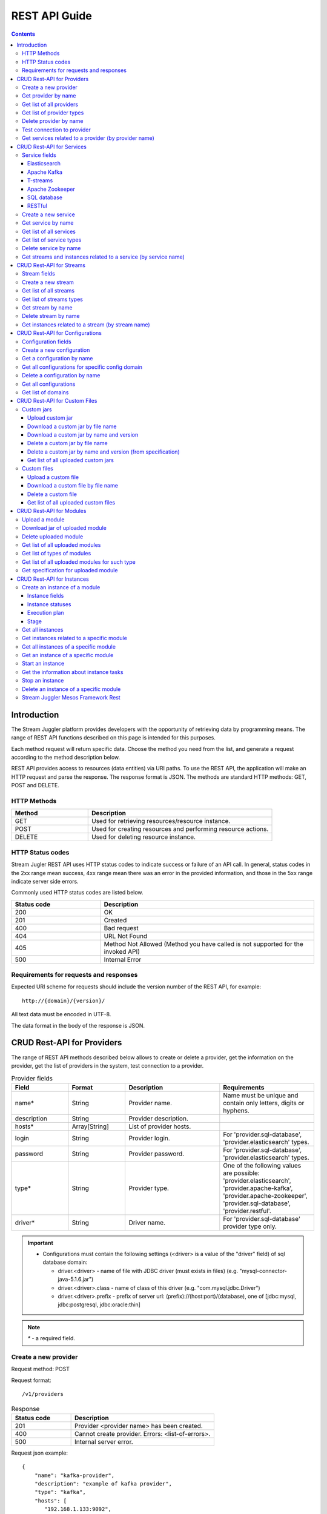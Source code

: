 .. _REST_API:

REST API Guide
========================================

.. Contents::

Introduction
---------------
The Stream Juggler platform provides developers with the opportunity of retrieving data by programming means. The range of REST API functions described on this page is intended for this purposes. 

Each method request will return specific data. Choose the method you need from the list, and generate a request according to the method description below. 

REST API provides access to resources (data entities) via URI paths. To use the REST API, the application will make an HTTP request and parse the response. The response format is JSON. The methods are standard HTTP methods: GET, POST and DELETE.

HTTP Methods
~~~~~~~~~~~~

.. csv-table:: 
  :header: "Method","Description"
  :widths: 25, 60

  "GET", "Used for retrieving resources/resource instance."
  "POST", "Used for creating resources and performing resource actions."
  "DELETE", "Used for deleting resource instance."


HTTP Status codes
~~~~~~~~~~~~~~~~~
	
Stream Jugler REST API uses HTTP status codes to indicate success or failure of an API call. In general, status codes in the 2xx range mean success, 4xx range mean there was an error in the provided information, and those in the 5xx range indicate server side errors. 

Commonly used HTTP status codes are listed below.
				
.. csv-table:: 
  :header: "Status code","Description"
  :widths: 25, 60

  "200", "OK"
  "201", "Created"
  "400", "Bad request"
  "404", "URL Not Found"
  "405", "Method Not Allowed (Method you have called is not supported for the invoked API)"
  "500", "Internal Error"

Requirements for requests and responses
~~~~~~~~~~~~~~~~~~~~~~~~~~~~~~~~~~~~~~~

Expected URI scheme for requests should include the version number of the REST API, for example:: 
                 
 http://{domain}/{version}/ 

All text data must be encoded in UTF-8.

The data format in the body of the response is JSON.



CRUD Rest-API for Providers
-----------------------------------

The range of REST API methods described below allows to create or delete a provider, get the information on the provider, get the list of providers in the system, test connection to a provider.

.. csv-table::  Provider fields
  :header: "Field", "Format",  "Description", "Requirements"
  :widths: 15, 15, 25, 25

  "name*", "String", "Provider name.", "Name must be unique and contain only letters, digits or hyphens."
  "description", "String", "Provider description.", ""
  "hosts*", "Array[String]", "List of provider hosts.", ""
  "login", "String", "Provider login.", "For 'provider.sql-database', 'provider.elasticsearch' types."
  "password", "String", "Provider password.", "For 'provider.sql-database', 'provider.elasticsearch' types."
  "type*", "String", "Provider type.", "One of the following values are possible: 'provider.elasticsearch', 'provider.apache-kafka', 'provider.apache-zookeeper', 'provider.sql-database', 'provider.restful'."
  "driver*", "String", "Driver name.", "For 'provider.sql-database' provider type only."

.. important:: 
   - Configurations must contain the following settings (<driver> is a value of the "driver" field) of sql database domain:
      
     - driver.<driver> - name of file with JDBC driver (must exists in files) (e.g. "mysql-connector-java-5.1.6.jar")
     - driver.<driver>.class - name of class of this driver (e.g. "com.mysql.jdbc.Driver")
     - driver.<driver>.prefix - prefix of server url: (prefix)://(host:port)/(database), one of [jdbc:mysql, jdbc:postgresql, jdbc:oracle:thin]

.. note:: `*` - a required field.

Create a new provider
~~~~~~~~~~~~~~~~~~~~~~~~~~~

Request method: POST

Request format::
 
 /v1/providers

.. csv-table::  Response
  :header: "Status code","Description"
  :widths: 25, 60

  "201", "Provider <provider name> has been created."
  "400", "Cannot create provider. Errors: <list-of-errors>."
  "500", "Internal server error."

Request json example::

 {
     "name": "kafka-provider",
     "description": "example of kafka provider",
     "type": "kafka",
     "hosts": [
        "192.168.1.133:9092",
        "192.168.1.135:9092"
      ]
 }


Success response example::

 {
  "status-code": 201,
  "entity": {
    "message": "Provider 'kafka-provider' has been created."
  }
 }


Error response example::


 {
  "status-code": 400,
  "entity": {
    "message": "Cannot create provider. Errors: <creation_errors_string>."
  }
 }


Get provider by name
~~~~~~~~~~~~~~~~~~~~~~~~~~~

Request method: GET

Request format:: 

 /v1/providers/{name}

.. csv-table::  Response
  :header: "Status code","Description"
  :widths: 25, 60

  "200", "Provider."
  "404", "Provider <provider name> has not been found."
  "500", "Internal server error."

Success response example::

 {
  "status-code": 200,
  "entity": {
    "provider": {
      "name": "kafka-example",
      "description": "example kafka provider",
      "type": "provider.apache-kafka",
      "hosts": [
        "192.168.1.133:9092",
        "192.168.1.135:9092"
      ],
      "creationDate": "Thu Jul 20 08:32:51 NOVT 2017"
    }
  }
 } 


Error response example::

 {
  "status-code": 404,
  "entity": {
    "message": "Provider 'kafka-provider' has not been found."
  }
 }


Get list of all providers
~~~~~~~~~~~~~~~~~~~~~~~~~~~~~~~~

Request method: GET

Request format:: 

 /v1/providers

.. csv-table::  Response
  :header: "Status code","Description"
  :widths: 25, 60

  "200", "List of providers."
  "500", "Internal server error."

Success response example::

 {
  "status-code": 200,
  "entity": {
    "providers": [
      {
        "name": "kafka-provider",
        "description": "example kafka provider",
        "type": "provider.apache-kafka",
        "hosts": [
           "192.168.1.133:9092",
           "192.168.1.135:9092"
         ]
	 "creationDate": "Thu Jul 20 08:32:51 NOVT 2017"
     },
     {
       "name": "es-provider",
       "description": "elasticsearch provider example",
       "login": "my_login",
       "password": "my_pass",
       "type": "provider.elasticsearch",
       "hosts": [
           "192.168.1.133"
       ],
       "creationDate": "Thu Jul 20 08:32:51 NOVT 2017"
     }
    ]
  }
 }


Get list of provider types
~~~~~~~~~~~~~~~~~~~~~~~~~~~~~~~~~~~~~~~

Request method: GET

Request format:: 
 
 /v1/providers/_types

.. csv-table::  Response
  :header: "Status code","Description"
  :widths: 25, 60

  "200 ",  "List of types. "
  "500 ",  "Internal server error. "

Success response example::

 {
  entity: {
    types: [
      {
        id: "provider.elasticsearch",
        name: "Elasticsearch" 
      },
      {
        id: "provider.apache-zookeeper",
        name: "Apache Zookeeper" 
      },
      {
        id: "provider.apache-kafka",
        name: "Apache Kafka" 
      },
      {
        id: "provider.restful",
        name: "RESTful" 
      },
      {
        id: "provider.sql-database",
        name: "SQL database" 
      }
    ]
  },
  status-code: 200
 }



Delete provider by name
~~~~~~~~~~~~~~~~~~~~~~~~~~~~~~

Request method: DELETE

Request format:: 

 /v1/providers/{name}

.. csv-table::  Response
  :header: "Status code","Description"
  :widths: 25, 60

  "200", "Provider"
  "404", "Provider <provider name> has not been found."
  "422", "Cannot delete provider <provider name>. Provider is used in services."
  "500", "Internal server error"

Success response example::

 {
  "status-code": 200,
  "entity": {
    "message": "Provider 'kafka-provider' has been deleted."
  }
 }

Error response example::

 {
    "entity": {
        "message": "Cannot delete provider 'provider-name'. Provider is used in services."
    },
    "status-code": 422
 }

Test connection to provider
~~~~~~~~~~~~~~~~~~~~~~~~~~~~~~~~

Method: GET

Request format:: 

 /v1/providers/{name}/connection

.. csv-table::  Response
  :header: "Status code","Description"
  :widths: 25, 60

  "200", "Provider."
  "404", "Provider <provider name> has not been found."
  "409", "Provider is not available."
  "500", "Internal server error."

Success response example (provider is available)::

 {
  "status-code": 200,
  "entity": {
    "connection": true
  }
 }

Error response example (provider is not available)::

 {
  "entity": {
    "connection": false,
    "errors": "Can not establish connection to Kafka on '192.168.1.133:9092'"
  },
  "statusCode": 409
 }


Get services related to a provider (by provider name)
~~~~~~~~~~~~~~~~~~~~~~~~~~~~~~~~~~~~~~~~~~~~~~~~~~~~~~~~~~~~~

Request method: GET

Request format:: 

 /v1/providers/{name}/related

.. csv-table::  Response
  :header: "Status code","Description"
  :widths: 25, 60

  "200", "List of services."
  "404", "Provider <provider name> has not been found."
  "500", "Internal server error."

Success response example::

 {
  "entity": {
    "services": [
      "abc",
      "def"
    ]
  },
  "statusCode": 200
 }

Error response example::

 {
    "entity": {
        "message": "Provider 'kafka-provider' has not been found."
    },
    "status-code": 404
 }
 
.. tip:: A full range of error responses can be found at :ref:`Provider_Errors`

CRUD Rest-API for Services
--------------------------------------

The range of REST API methods described below allows to create or delete a service, get the information on the service, get the list of services and service types in the system, get streams and instances related to a service.

Service fields
~~~~~~~~~~~~~~~~~

Each particular service has its own set of fields.

.. csv-table::  Service type names for request.
 :header: "Service Types"
 :widths: 25
  
 "service.elasticsearch"
 "service.apache-kafka"
 "service.t-streams"
 "service.apache-zookeeper"
 "service.sql-database"
 "service.restful"

Elasticsearch 
""""""""""""""""""""""""""""""""""""""

.. csv-table::  
   :header: "Field", "Format", "Description", "Requirements"
   :widths: 15, 15, 20, 20
  
   "type*", "String", "Service type.", ""
   "name*", "String", "Service name.", "Must be unique and contain only letters, digits or hyphens."
   "description", "String", "Service description.", ""
   "index*", "String", "Elasticsearch index.", ""
   "provider*", "String", "Provider name.", "Provider can be of 'provider.elasticsearch' type only."
   "creationDate", "String", "The time when a service has been created.", ""

Apache Kafka 
""""""""""""""""""""""""""""""

.. csv-table::  
  :header: "Field", "Format",  "Description", "Requirements"
  :widths: 15, 15, 20, 20   

  "type*", "String", "Service type", ""
  "name*", "String", "Service name", "Must be unique and contain only letters, digits or hyphens."
  "description", "String", "Service description", ""
  "provider*", "String", "Provider name.", "Provider can be of 'provider.apache-kafka' type only."
  "zkProvider*", "String", "zk provider name.", "zkProvider can be of 'provider.apache-zookeeper' type only."
  "zkNamespace*", "String", "Namespace.", ""
  "creationDate", "String", "The time when a service has been created.", ""

T-streams 
""""""""""""""""""""""""""""""

.. csv-table::  
  :header: "Field", "Format",  "Description", "Requirements"
  :widths: 15, 15, 20, 20  

  "type*", "String", "Service type.", ""
  "name*", "String", "Service name.", "Must be unique and contain only letters, digits or hyphens."
  "description", "String", "Service description.", ""
  "provider*", "String", "Provider name.", "Provider can be of 'provider.apache-zookeeper' type only."
  "prefix*", "String", "A znode path", "Must be a valid znode path."
  "token*", "String", "A token", "Should not contain more than 32 symbols."
  "creationDate", "String", "The time when a service has been created.", ""


Apache Zookeeper 
""""""""""""""""""""""""""""""""""""""

.. csv-table::  
  :header: "Field", "Format",  "Description", "Requirements"
  :widths: 15, 15, 20, 20 

  "type*", "String", "Service type.", ""
  "name*", "String", "Service name.", "Must be unique and contain only letters, digits or hyphens."
  "description", "String", "Service description.", ""
  "namespace*", "String", "Zookeeper namespace.", ""
  "provider*", "String", "Provider name.", "Provider can be of 'provide.apache-zookeeper' type only."
  "creationDate", "String", "The time when a service has been created.", ""

SQL database 
"""""""""""""""""""""""""

.. csv-table::  
  :header: "Field", "Format",  "Description", "Requirements"
  :widths: 15, 15, 20, 20 

  "type*", "String", "Service type.", ""
  "name*", "String", "Service name.", "Must be unique and contain only letters, digits or hyphens."
  "description", "String", "Service description.", ""
  "provider*", "String", "Provider name.", "Provider can be of 'JDBC' type only."
  "database*", "String", "Database name.", ""
  "creationDate", "String", "The time when a service has been created.", ""

RESTful 
"""""""""""""""""""""""""""""

.. csv-table::  
  :header: "Field", "Format",  "Description", "Requirements"
  :widths: 15, 15, 20, 20

  "type*", "String", "Service type.", ""
  "name*", "String", "Service name.", "Must be unique and contain only letters, digits or hyphens."
  "description", "String", "Service description.", ""
  "provider*", "String", "Provider name.", "Provider can be  of 'provider.restful' type only."
  "basePath", "String", "Path to storage (/ by default)", ""
  "httpScheme", "String", "The time when a service has been created.", "Scheme of HTTP protocol, one of ('http', 'https'); ('http' by default)"
  "httpVersion", "String", "Version og HTTP protocol", "One of (1.0, 1.1, 2); (1.1 by default)"
  "headers", "Object", "Extra HTTP headers.", "Values in object must be only String type. ({} by default)"
  "creationDate", "String", "The time when a service has been created.", ""
  
.. note:: `*` - required fields.

Create a new service
~~~~~~~~~~~~~~~~~~~~~~~

Request method: POST

Request format:: 
 
 /v1/services

.. csv-table::  Response
  :header: "Status code",  "Description"
  :widths: 25, 60


  "201", "Service <service name> has been created."
  "400", "Cannot create service. Errors: <list-of-errors>."
  "500", "Internal server error."

Request json example::

 {
    "name": "test-rest-zk-service",
    "description": "ZK test service created with REST",
    "type": "service.apache-zookeeper",
    "provider": "zk-prov",
    "namespace": "namespace"
 }


Success response example::

 {
  "status-code": 201,
  "entity": {
    "message": "Service 'test-rest-zk-service' has been created."
  }
 }

Error response example::

 {
  "status-code": 400,
  "entity": {
    "message": "Cannot create service. Errors: <creation_errors_string>."
  }
 }


Get service by name
~~~~~~~~~~~~~~~~~~~~~~~~~~~~

Request method: GET

Request format:: 

 /v1/services/{name}

.. csv-table::  Response
  :header: "Status code",  "Description"
  :widths: 25, 60

  "200", "Service."
  "404", "Service <service name> has not been found."
  "500", "Internal server error."

Success response example::

 {
  "status-code": 200,
  "entity": {
    "service": {
      "name": "test-rest-zk-service",
      "description": "ZK test service created with REST",
      "type": "service.apache-zookeeper",
      "provider": "zk-prov",
      "namespace": "namespace"
    }
  }
 }

Error response example::

 {
   "status-code": 404,
   "entity": {
     "message": "Service <service name> has not been found."
   }
 }


Get list of all services
~~~~~~~~~~~~~~~~~~~~~~~~~~~~~~

Request method: GET

Request format:: 

 /v1/services

.. csv-table::  Response
  :header: "Status code",  "Description"
  :widths: 25, 60

  "200", "List of services."
  "500", "Internal server error."

Success response example::

 {
  "status-code": 200,
  "entity": {
    "services": [
      {
        "name": "test-rest-zk-service",
        "description": "ZK test service created with REST",
        "type": "service.apache-zookeeper",
        "provider": "zk-prov",
        "namespace": "namespace"
	"creationDate": "Thu Jul 20 08:32:51 NOVT 2017"
      },
      {
        "name": "rest-service",
        "description": "rest test service",
        "namespace": "mynamespace",
        "provider": "rest-prov",
        "type": "service.restful"
	"creationDate": "Thu Jul 20 08:32:51 NOVT 2017"
      },
      
    ]
  }
 }


Get list of service types
~~~~~~~~~~~~~~~~~~~~~~~~~~~~~

Request method: GET

Request format:: 

 /v1/services/_types

.. csv-table::  Response
  :header: "Status code",  "Description"
  :widths: 25, 60

  "200", "List of types."
  "500", "Internal server error."

Success response example::

 {
  entity: {
    types: [
      {
        id: "service.elasticsearch",
        name: "Elasticsearch" 
      },
      {
        id: "service.sql-database",
        name: "SQL database" 
      },
      {
        id: "service.t-streams",
        name: "T-streams" 
      },
      {
        id: "service.apache-kafka",
        name: "Apache Kafka" 
      },
      {
        id: "service.apache-zookeeper",
        name: "Apache Zookeeper" 
      },
      {
        id: "service.restful",
        name: "RESTful" 
      }
    ]
  },
  status-code: 200
 }


Delete service by name
~~~~~~~~~~~~~~~~~~~~~~~~~~~~~~

Request method: DELETE

Request format:: 

 /v1/services/{name}

.. csv-table::  Response
  :header: "Status code",  "Description"
  :widths: 25, 60

  "200", "Service."
  "404", "Service <service name> has not been found."
  "422", "Cannot delete service <service name>. Service is used in streams."
  "422", "Cannot delete service <service name>. Service is used in instances."
  "500", "Internal server error."

Success response example::


 {
  "status-code": 200,
  "entity": {
    "message": "Service 'abc' has been deleted."
  }
 }


Error response example::

 {
   "status-code": 404,
   "entity": {
     "message": "Service <service name> has not been found."
   }
 }


Get streams and instances related to a service (by service name)
~~~~~~~~~~~~~~~~~~~~~~~~~~~~~~~~~~~~~~~~~~~~~~~~~~~~~~~~~~~~~~~~~~~~

Request method: GET

Request format:: 

 /v1/services/{name}/related

.. csv-table::  Response
  :header: "Status code",  "Description"
  :widths: 25, 60

  "200", "List of streams and instances."
  "404", "Service <service name> has not been found."
  "500", "Internal server error."

Success response example::

 {
  "entity": {
    "streams": [
      "new-tstr"
    ],
    "instances": [
      "new",
      "test",
      "input1",
      "input2",
      "input3",
      "output",
      "regular",
      "demo-regular",
      "rew",
      "input",
      "neew"
    ]
  },
  "statusCode": 200
 }

Error response example::

 {
   "status-code": 404,
   "entity": {
     "message": "Service <service name> has not been found."
   }
 }

.. tip:: A full range of error responses can be found at :ref:`Services_Errors`

CRUD Rest-API for Streams
--------------------------------------

The range of REST API methods described below allows to create or delete a stream, get the information on the stream, get the list of streams and stream types in the system, get instances related to a stream.

Stream fields
~~~~~~~~~~~~~~~~~

.. csv-table::  Stream types for requests
 :header: "Types"
 :widths: 25
  
 "stream.elasticsearch"
 "stream.apache-kafka"
 "stream.t-streams"
 "stream.sql-database"
 "stream.restful"

.. csv-table:: Response
   :header: "Field", "Format", "Description", "Requirements"
   :widths: 10, 10, 20, 20
 
   "name*", "String", "Stream name.", "Must be unique and contain only lowercase letters, digits or hyphens."
   "description", "String", "Stream description", ""
   "service*", "String", "Service id", ""
   "type*", "String", "Stream type", "One of the following values : stream.t-streams, stream.apache-kafka, stream.sql-database, stream.elasticsearch, stream.restful."
   "tags", "Array[String]", "Tags.", ""
   "partitions*", "Int", "Partitions.", "For stream.t-streams, stream.apache-kafka types"
   "replicationFactor*", "Int", "Replication factor (how many zookeeper nodes to utilize).", "For stream.apache-kafka stream type only."
   "primary", "String", "Primary key field name used in sql database.", "For stream.sql-database stream type only."
   "force", "Boolean", "Indicates if a stream should be removed and re-created by force (if it exists). False by default.", ""


.. important:: 
           - Service type for 'stream.t-streams' stream can be 'service.t-streams' only. 
           - Service type for 'stream.apache-kafka' stream can be 'service.apache-kafka' only. 
           - Service type for 'stream.sql-database' stream can be 'service.sql-database' only. 
           - Service type for 'stream.elasticsearch' stream can be 'service.elasticsearch' only.
           - Service type for 'stream.restful' stream can be 'service.restful' only.

.. note:: `*` - required field.

Create a new stream
~~~~~~~~~~~~~~~~~~~~~~~~~~~~

Request method: POST

Request format:: 

 /v1/streams

.. csv-table::  Response
  :header: "Status code",  "Description"
  :widths: 25, 60

  "201", "Stream <stream name> has been created."
  "400", "Cannot create stream. Errors: <list-of-errors>."
  "500", "Internal server error."

Request example::

 {
      "name": "tstream-2",
      "description": "Tstream example",
      "partitions": 3,
      "service": "some-tstrq-service",
      "type": "stream.t-streams",
      "tags": ["lorem", "ipsum"]
 }

Success response example::

 {
   "status-code": 201,
   "entity": {
     "message": "Stream 'tstream-2' has been created."
   }
 }


Error response example::

 {
   "status-code": 400,
   "entity": {
     "message": "Cannot create stream. Errors: <creation_errors_string>."
   }
 }

Get list of all streams
~~~~~~~~~~~~~~~~~~~~~~~~~~~~~

Request method: GET

Request format:: 

 /v1/streams

.. csv-table::  Response
  :header: "Status code",  "Description"
  :widths: 25, 60

  "200", "List of streams."
  "500", "Internal server error."

Success response example::

 {
  "status-code": 200,
  "entity": {
    "streams": [
      {
        "name": "tstream-2",
        "description": "Tstream example",
        "partitions": 3,
        "service": "some-tstrq-service",
        "type": "stream.t-streams",
        "tags": ["lorem", "ipsum"]
	"creationDate": "Thu Jul 20 08:32:51 NOVT 2017"
      },
      {
        "name": "kafka-stream",
        "description": "One of the streams",
        "partitions": 1,
        "service": "some-kfkq-service",
        "type": "stream.apache-kafka",
        "tags": ["lorem", "ipsum"],
        "replicationFactor": 2
	"creationDate": "Thu Jul 20 08:32:51 NOVT 2017"
      }
    ]
  }
 }


Get list of streams types
~~~~~~~~~~~~~~~~~~~~~~~~~~~~~

Request method: GET

Request format:: 

 /v1/streams/_types

.. csv-table::  Response
  :header: "Status code",  "Description"
  :widths: 25, 60

  "200", "List of types."
  "500", "Internal server error."

Success response example::

 {
  entity: {
    types: [
      {
        id: "stream.restful",
        name: "RESTful" 
      },
      {
        id: "stream.elasticsearch",
        name: "Elasticsearch" 
      },
      {
        id: "stream.t-streams",
        name: "T-streams" 
      },
      {
        id: "stream.apache-kafka",
        name: "Apache Kafka" 
      },
      {
        id: "stream.sql-database",
        name: "SQL database" 
      }
    ]
  },
  status-code: 200
 }

Get stream by name
~~~~~~~~~~~~~~~~~~~~~~~~~~~~~~~~

Request method: GET

Request format:: 

 /v1/streams/{name}

.. csv-table::  Response
  :header: "Status code",  "Description"
  :widths: 25, 60

  "200", "Stream."
  "404", "Stream <stream name> has not been found."
  "500", "Internal server error."

Success response example::

 {
  "entity": {
    "stream": {
      "name": "echo-response",
      "description": "Tstream for demo",
      "service": "tstream_test_service",
      "tags": [
        "ping",
        "station"
      ],
      "force": false,
      "partitions": 1,
      "type": "stream.t-streams"
      "creationDate": "Thu Jul 20 08:32:51 NOVT 2017"
    }
  },
  "statusCode": 200
 }

Error response example::

 {
  "status-code": 404,
  "entity": {
    "message": "Stream 'Tstream-3' has not been found."
  }
 }

Delete stream by name
~~~~~~~~~~~~~~~~~~~~~~~~~~

Request method: DELETE

Request format:: 

 /v1/streams/{name}

.. csv-table::  Response
  :header: "Status code",  "Description"
  :widths: 25, 60

  "200", "Stream <stream name> has been deleted."
  "404", "Stream <stream name> has not been found."
  "422", "Cannot delete stream <stream name>. Stream is used in instances."
  "500", "Internal server error."

Success response example::

 {
  "status-code": 200,
  "entity": {
    "message": "Stream 'tstr-1' has been deleted."
  }
 }


Error response example::

 {
    "entity": {
        "message": "Stream 'output-stream' has not been found."
    },
    "status-code": 404
 } 

Get instances related to a stream (by stream name)
~~~~~~~~~~~~~~~~~~~~~~~~~~~~~~~~~~~~~~~~~~~~~~~~~~~~~~~~~~

Request method: GET

Request format:: 

 /v1/streams/{name}/related

.. csv-table::  Response
  :header: "Status code",  "Description"
  :widths: 25, 60

  "200", "List of instances"
  "404", "Stream <stream name> has not been found."
  "500", "Internal server error"

Success response example::

 {
  "entity": {
    "instances": [
      "pingstation-output",
      "john"
    ]
  },
  "statusCode": 200
 }

Error response example::

 {
    "entity": {
        "message": "Stream 'output-stream' has not been found."
    },
    "status-code": 404
 }

.. tip:: A full range of error responses can be found at :ref:`Streams_Errors`

CRUD Rest-API for Configurations
-----------------------------------

The range of REST API methods described below allows to create or delete configuration, get the information on the configuration, get the list of configurations existing in the system, get list of domains.

Configuration fields
~~~~~~~~~~~~~~~~~~~~~~~~~~

.. csv-table::  
  :header: "Field", "Format",  "Description", "Requirements"
  :widths: 15, 15, 20, 20

  "name*", "String", "Name of the configuration (key).", "Should be unique and contain digits, lowercase letters, hyphens or periods and start with a letter."
  "value*", "String", "Value of configuration.", ""
  "domain*", "String", "Name of config-domain.", "(see the table below)"

.. note:: `*` - required field.

{config-domain} must be one of the following values:

.. csv-table::  
  :header: "Types"
  :widths: 25 
  
  "configuration.system"
  "configuration.t-streams"
  "configuration.apache-kafka"
  "configuration.elasticsearch"
  "configuration.apache-zookeeper"
  "configuration.sql-database"

Create a new configuration
~~~~~~~~~~~~~~~~~~~~~~~~~~~~~~~~

Request method: POST

Request format:: 
 
 /v1/config/settings

.. csv-table::  Response
  :header: "Status code",  "Description"
  :widths: 25, 60

  "201", "<config-domain> configuration <name> has been created."
  "400", "Cannot create <config-domain> configuration. Errors: <list-of-errors>."
  "500", "Internal server error."


Request json example::

 {
  "name": "crud-rest-host",
  "value": "localhost",
  "domain": "system"
 }


Error response example::


 {
  "status-code": 400,
  "entity": {
    "message": "Cannot create system configuration. Errors: <creation_errors_string>."
  }
 }


Get a configuration by name
~~~~~~~~~~~~~~~~~~~~~~~~~~~~~~~~~~

Request method: GET

Request format:: 

 /v1/config/settings/{config-domain}/{name}

.. csv-table::  Response
  :header: "Status code", "Description"
  :widths: 25, 60

  "200", "Json with requested configuration for specific config domain."
  "400",  "Cannot recognize configuration domain <config-domain>. Domain must be one of the following values: 'configuration.system, configuration.t-streams, configuration.apache-kafka, configuration.elasticsearch, configuration.apache-zookeeper, configuration.sql-database'."
  "404", "<config-domain> сonfiguration <name> has not been found."
  "500", "Internal server error."

Success response example::

 {
  "status-code": 200,
  "entity": {
    "configSetting": {
      "name": "crud-rest-host",
      "value": "localhost",
      "domain": "configuration.system"
      "creationDate": "Thu Jul 20 08:32:51 NOVT 2017"
    }
  }
 }

Error response example::

 {
    "entity": {
        "message": "Cannot recognize configuration domain 'elasticsearch'. Domain must be one of the following values: 'configuration.system, configuration.t-streams, configuration.apache-kafka, configuration.elasticsearch, configuration.apache-zookeeper, configuration.sql-database'."
    },
    "status-code": 400
 }


Get all configurations for specific config domain
~~~~~~~~~~~~~~~~~~~~~~~~~~~~~~~~~~~~~~~~~~~~~~~~~~~~~~~~~~~~~

Request method: GET

Request format:: 

 /v1/config/settings/{config-domain}

.. csv-table::  Response
  :header: "Status code",  "Description"
  :widths: 25, 60

  "200", "Json of set of configurations for specific config domain."
  "400", "Cannot recognize configuration domain <config-domain>. Domain must be one of the following values: 'configuration.system, configuration.t-streams, configuration.apache-kafka, configuration.elasticsearch, configuration.apache-zookeeper, configuration.sql-database'."
  "500", "Internal server error."

Success response example::

 {
  "status-code": 200,
  "entity": {
    "configSettings": [
      {
        "name": "crud-rest-host",
        "value": "localhost",
        "domain": {config-domain}
	"creationDate": "Thu Jul 20 08:32:51 NOVT 2017"
     },
     {
       "name": "crud-rest-port",
       "value": "8000",
       "domain": {config-domain}
       "creationDate": "Thu Jul 20 08:32:51 NOVT 2017"
     }
    ]
  }
 }

Error response example::

 {
    "entity": {
        "message": "Cannot recognize configuration domain 'elasticsearch'. Domain must be one of the following values: 'configuration.system, configuration.t-streams, configuration.apache-kafka, configuration.elasticsearch, configuration.apache-zookeeper, configuration.sql-database'."
    },
    "status-code": 400
 }


Delete a configuration by name
~~~~~~~~~~~~~~~~~~~~~~~~~~~~~~~~~~~~~

Request method: DELETE

Request format:: 

 /v1/config/settings/{config-domain}/{name}

.. csv-table::  Response
  :header: "Status code",  "Description"
  :widths: 25, 60

  "200", "<config-domain> configuration <name> has been deleted."
  "400", "Cannot recognize configuration domain <config-domain>. Domain must be one of the following values: 'configuration.system, configuration.t-streams, configuration.apache-kafka, configuration.elasticsearch, configuration.apache-zookeeper, configuration.sql-database'."
  "404", "<config-domain> configuration <name> has not been found."
  "500", "Internal server error."

Success response example::

 {
    "entity": {
        "message": "Configuration 'system.crud-rest-host' has been deleted."
    },
    "status-code": 200
 }

Error response example::
 
 {
    "entity": {
        "message": "Cannot recognize configuration domain 'system'. Domain must be one of the following values: 'configuration.system, configuration.t-streams, configuration.apache-kafka, configuration.elasticsearch, configuration.apache-zookeeper, configuration.sql-database'."
    },
    "status-code": 400
 }

Get all configurations
~~~~~~~~~~~~~~~~~~~~~~~~~~~~~~~

Request method: GET

Request format:: 

 /v1/config/settings

.. csv-table::  Response
  :header: "Status code",  "Description"
  :widths: 25, 60

  "200", "Json of set of configurations"
  "500", "Internal server error"

Success response example::

 {
  "status-code": 200,
  "entity": {
    "configSettings": [
      {
          "name": "crud-rest-host",
          "value": "localhost",
          "domain": "configuration.system"
	  "creationDate": "Thu Jul 20 08:32:51 NOVT 2017"
      },
      {
          "name": "crud-rest-port",
          "value": "8000",
          "domain": "configuration.system"
	  "creationDate": "Thu Jul 20 08:32:51 NOVT 2017"
      },
      {
          "name": "session.timeout",
          "value": "7000",
          "domain": "configuration.apache-zookeeper"
	  "creationDate": "Thu Jul 20 08:32:51 NOVT 2017"
      }
    ]
  }
 }


Get list of domains
~~~~~~~~~~~~~~~~~~~~~~~~~~~~~~~~~~~~

Request method: GET

Request format:: 

 /v1/config/settings/domains

.. csv-table::  Response
  :header: "Status code",  "Description"
  :widths: 25, 60

  "200", "Set of domains."
  "500", "Internal server error."

Success response example::

 {
  entity: {
    domains: [
      {
        id: "configuration.sql-database",
        name: "SQL database" 
      },
      {
        id: "configuration.elasticsearch",
        name: "Elasticsearch" 
      },
      {
        id: "configuration.apache-zookeeper",
        name: "Apache Zookeeper" 
      },
      {
        id: "configuration.system",
        name: "System" 
      },
      {
        id: "configuration.t-streams",
        name: "T-streams" 
      },
      {
        id: "configuration.apache-kafka",
        name: "Apache Kafka" 
      }
    ]
  },
  status-code: 200
 }

.. tip:: A full range of error responses can be found at :ref:`Config_Settings_Errors`

CRUD Rest-API for Custom Files
----------------------------------------

The range of REST API methods described below allows to upload a custom jar or file, download it to your computer, get list of custom jars or files in the system and delete a custom jar or file.

Custom jars
~~~~~~~~~~~~~~~~~~~~

Upload custom jar
"""""""""""""""""""""""""""""

Request method: POST

Request format::

 /v1/custom/jars

Content-type: `multipart/form-data`

Attachment: java-archive as field 'jar'

Example of source message::

 POST /v1/modules HTTP/1.1
 HOST: 192.168.1.174:18080
 content-type: multipart/form-data; boundary=----WebKitFormBoundaryPaRdSyADUNG08o8p
 content-length: 1093

 ------WebKitFormBoundaryPaRdSyADUNG08o8p
 Content-Disposition: form-data; name="jar"; filename="file.jar"
 Content-Type: application/x-java-archive
 ..... //file content
 ------WebKitFormBoundaryPaRdSyADUNG08o8p--


.. csv-table:: Response
  :header: "Status code",  "Description"
  :widths: 25, 60

  "200", "Custom jar <file_name> has been uploaded."
  "400", "Cannot upload custom jar. Errors: <list-of-errors>. ('Specification.json is not found or invalid.'; 'Custom jar <file_name> already exists.'; 'Cannot upload custom jar <file_name>'. Custom jar with name <name_from_specification> and version <version_from_specification> already exists.')"
  "500", "Internal server error."

Success response example::

 {
  "status-code": 200,
  "entity": {
    "message": "Custom jar 'Custom_jar.jar' has been uploaded."
  }
 }

Error response example::

 {
    "entity": {
        "message": "Cannot upload custom jar. Errors: Custom jar 'Upload_custom_jar.jar' already exists."
    },
    "status-code": 400
 }

Download a custom jar by file name
""""""""""""""""""""""""""""""""""""""""""

Request method: GET

Request format:: 

 /v1/custom/jars/{custom-jar-file-name}

Response headers example::

 Access-Control-Allow-Credentials : true
 Access-Control-Allow-Headers : Token, Content-Type, X-Requested-With
 Access-Control-Allow-Origin : *
 Content-Disposition : attachment; filename=sj-transaction-generator-1.0-SNAPSHOT.jar
 Content-Type : application/java-archive
 Date : Wed, 07 Dec 2016 08:33:54 GMT
 Server : akka-http/2.4.11
 Transfer-Encoding : chunked


.. csv-table::  Response
  :header: "Status code",  "Description"
  :widths: 25, 60

  "200", "Jar-file for download."
  "404", "Jar <custom-jar-file-name> has not been found."
  "500", "Internal server error."

Success response:

A jar file is downloaded.

Error response example::

 {
    "entity": {
        "message": "Jar 'sj-transaction-generator-1.0-SNAPSHOT.jar' has not been found."
    },
    "status-code": 404
 }

Download a custom jar by name and version
""""""""""""""""""""""""""""""""""""""""""""""""

Request method: GET

Request format:: 

 /v1/custom/jars/{custom-jar-name}/{custom-jar-version}/

.. csv-table::  Response
  :header: "Status code",  "Description"
  :widths: 25, 60

  "200", "Jar-file for download."
  "404", "Jar <custom-jar-name>-<custom-jar-version> has not been found."
  "500", "Internal server error."

Success response:

A jar file is downloaded.

Error response example::

 {
    "entity": {
        "message": "Internal server error: Prematurely reached end of stream."
    },
    "status-code": 500
 }


Delete a custom jar by file name
"""""""""""""""""""""""""""""""""""

Request method: DELETE

Request format:: 

 /v1/custom/jars/{custom-jar-file-name}/

.. csv-table::  Response
  :header: "Status code",  "Description"
  :widths: 25, 60

  "200", "Jar named <custom-jar-file-name> has been deleted."
  "404", "Jar <custom-jar-file-name> has not been found."
  "500", "Internal server error"

Success response example::

 {
  "status-code": 200,
  "entity": {
    "message": "Jar named 'regular-streaming-engine-1.0.jar' has been deleted"
  }
 }
 
Error response example::

 {
    "entity": {
        "message": "Jar 'com.bwsw.batch.stream.engine' has not been found."
    },
    "status-code": 404
 }

Delete a custom jar by name and version (from specification)
"""""""""""""""""""""""""""""""""""""""""""""""""""""""""""""""""""""

Request method: DELETE

Request format:: 

 /v1/custom/jars/{custom-jar-name}/{custom-jar-version}/

.. csv-table::  Response
  :header: "Status code",  "Description"
  :widths: 25, 60

  "200", "Jar named <custom-jar-name> of the version <custom-jar-version> has been deleted."
  "404", "Jar <custom-jar-name>-<custom-jar-version> has not been found."
  "500", "Internal server error."

Success response example::

 {
  "status-code": 200,
  "entity": {
    "message": "Jar named 'com.bwsw.regular.streaming.engine' of the version '0.1' has been deleted"
  }
 }

Error response example::

 {
    "entity": {
        "message": "Jar 'com.bwsw.batch.streaming.engine-2.0' has not been found."
    },
    "status-code": 404
 }

Get list of all uploaded custom jars
"""""""""""""""""""""""""""""""""""""""""""""

Request method: GET

Request format:: 

 /v1/custom/jars

.. csv-table::  Response
  :header: "Status code",  "Description"
  :widths: 25, 60

  "200", "List of uploaded custom jars."
  "500", "Internal server error."

Success response example::

 {
  "entity": {
    "customJars": [
      {
        "name": "com.bwsw.fw",
        "version": "1.0",
        "size": "98060032"
	"uploadDate": "Wed Jul 19 13:46:31 NOVT 2017"
      },
      {
        "name": "com.bwsw.tg",
        "version": "1.0",
        "size": "97810217"
	"uploadDate": "Wed Jul 19 13:46:31 NOVT 2017"
      }
    ]
  },
  "status-code": 200
 }

Custom files
~~~~~~~~~~~~~~~~~~

Upload a custom file
""""""""""""""""""""""""""""""""

Request method: POST

Request format:: 
  
 /v1/custom/files

Content-type: `multipart/form-data`

Attachment: any file as field 'file', text field "description"

.. csv-table::  Response
  :header: "Status code",  "Description"
  :widths: 25, 60

  "200", "Custom file <custom-jar-file-name> has been uploaded."
  "400", "Request is missing required form field 'file'."
  "409", "Custom file <custom-jar-file-name> already exists."
  "500", "Internal server error."

Success response example::

 {
  "status-code": 200,
  "entity": {
    "message": "Custom file <custom-jar-file-name> has been uploaded."
  }
 }

Error response example::

 {
    "entity": {
        "message": "Request is missing required form field 'file'."
    },
    "status-code": 400
 }

Download a custom file by file name
"""""""""""""""""""""""""""""""""""""""""""""""

Request method: GET

Request format:: 

 /v1/custom/files/{custom-jar-file-name}

Response format for file download::

 Access-Control-Allow-Origin: *
 Access-Control-Allow-Credentials: true
 Access-Control-Allow-Headers: Token, Content-Type, X-Requested-With
 Content-Disposition: attachment; filename=GeoIPASNum.dat
 Server: akka-http/2.4.11
 Date: Wed, 07 Dec 2016 09:16:22 GMT
 Transfer-Encoding: chunked
 Content-Type: application/octet-stream


.. csv-table::  Response
  :header: "Status code",  "Description"
  :widths: 25, 60

  "200", "File for download."
  "404", "Custom file <custom-jar-file-name> has not been found."
  "500", "Internal server error."

Success response format: 

File for download is returned.

Error response example::

 {
    "entity": {
        "message": "Custom file 'Custom_jar.jar' has not been found."
    },
    "status-code": 404
 }

Delete a custom file
""""""""""""""""""""""""""""""""""""

Request method: DELETE

Request format:: 

 /v1/custom/files/{custom-jar-file-name}

.. csv-table::  Response
  :header: "Status code",  "Description"
  :widths: 25, 60

  "200", "Custom file <custom-jar-file-name> has been deleted."
  "404", "Custom file <custom-jar-file-name> has not been found."
  "500", "Internal server error"

Success response example::

 {
  "status-code": 200,
  "entity": {
    "message": "Custom file 'text.txt' has been deleted."
  }
 }

Error response example::

 {
    "entity": {
        "message": "Custom file 'customfile.txt' has not been found."
    },
    "status-code": 404
 }

Get list of all uploaded custom files
""""""""""""""""""""""""""""""""""""""""

Request method: GET

Request format:: 

 /v1/custom/files

.. csv-table::  Response
  :header: "Status code",  "Description"
  :widths: 25, 60

  "200", "List of uploaded custom files."
  "500", "Internal server error."

Success response example::

 {
  "entity": {
    "customFiles": [
      {
        "name": "GeoIPASNum.dat",
        "description": "",
        "uploadDate": "Mon Jul 04 10:42:03 NOVT 2016",
        "size": "46850"
      },
      {
        "name": "GeoIPASNumv6.dat",
        "description": "",
        "uploadDate": "Mon Jul 04 10:42:58 NOVT 2016",
        "size": "52168"
      }
    ]
  },
  "status-code": 200
 }

.. _Modules_REST_API:
CRUD Rest-API for Modules 
------------------------------

This is the CRUD Rest-API for modules uploaded as jar files, instantiated and running modules as well as for custom jar files.

.. csv-table::  Module types
 :header: "Types"
 :widths: 25 
  
 "input-streaming"
 "regular-streaming"
 "batch-streaming"
 "output-streaming"

.. csv-table::  **Specification fields**
  :header: "Field", "Format",  "Description"
  :widths: 20, 20, 60

  "name*", "String", "The unique name for a module."
  "description", "String", "The description for a module."
  "version*", "String", "The module version."
  "author", "String", "The module author."
  "license", "String", "The software license type for a module."
  "inputs*", "IOstream", "The specification for the inputs of a module."
  "outputs*", "IOstream", "The specification for the outputs of a module."
  "module-type*", "String", "The type of a module. One of [input-streaming, output-streaming, batch-streaming, regular-streaming]."
  "engine-name*", "String", "The name of the computing core of a module."
  "engine-version*", "String", "The version of the computing core of a module."
  "validator-class*", "String", "The absolute path to class that is responsible for a validation of launch options."
  "executor-class*", "String", "The absolute path to class that is responsible for a running of module."
  "batch-collector-class**", "String", "The absolute path to class that is responsible for a batch collecting of batch-streaming module."

IOstream for inputs and outputs has the following structure:

.. csv-table:: **IOstream fields**
  :header: "Field", "Format",  "Description"
  :widths: 20, 20, 60

  "cardinality*", "Array[Int]", "The boundary of interval in that a number of inputs can change. Must contain 2 items."
  "types*", "Array[String]", "The enumeration of types of inputs. Can contain only [stream.t-streams, stream.apache-kafka, stream.elasticsearch, stream.sql-database, stream.restful, input]"

.. note:: `*` - required field, `**` - required for batch-streaming field

Upload a module
~~~~~~~~~~~~~~~~~~~~~~~~~

Request method: POST

Request format:: 

 /v1/modules

Content-type: `multipart/form-data`

Attachment: java-archive as field 'jar'

Example of source message::

 POST /v1/modules HTTP/1.1
 HOST: 192.168.1.174:18080
 content-type: multipart/form-data; boundary=----WebKitFormBoundaryPaRdSyADUNG08o8p
 content-length: 109355206

 ------WebKitFormBoundaryPaRdSyADUNG08o8p
 Content-Disposition: form-data; name="jar"; filename="sj-stub-batch-streaming-1.0-     SNAPSHOT.jar"
 Content-Type: application/x-java-archive
 ..... //file content
 ------WebKitFormBoundaryPaRdSyADUNG08o8p--

.. csv-table:: Response
  :header: "Status code",  "Description"
  :widths: 10, 60

  "200", "Jar file <file_name> of module has been uploaded."
  "400", "1. Cannot upload jar file <file_name> of module. Errors: file <file_name> does not have the .jar extension. 
  2. Cannot upload jar file <file_name> of module. Errors: module <module-type>-<module-name>-<module-version> already exists.
  3. Cannot upload jar file <file_name> of module. Errors: file <file_name> already exists.
  4. Other errors."
  "500", "Internal server error."

Success response example::

 {
  "status-code": 200,
  "entity": {
    "message": "Jar file 'regular-module.jar' of module has been uploaded."
  }
 }

Error response example::

 {
    "entity": {
        "message": "Cannot upload jar file 'regular-module.jar' of module. Errors: file 'regular-module.jar' already exists."
    },
    "status-code": 400
 }

Download jar of uploaded module
~~~~~~~~~~~~~~~~~~~~~~~~~~~~~~~~~~~~~

Request method: GET

Request format:: 

 /v1/modules/{module-type}/{module-name}/{module-version}/

Response headers example::

 Access-Control-Allow-Origin: *
 Access-Control-Allow-Credentials: true
 Access-Control-Allow-Headers: Token, Content-Type, X-Requested-With
 Content-Disposition: attachment; filename=sj-stub-batch-streaming-1.0-SNAPSHOT.jar
 Server: akka-http/2.4.11
 Date: Wed, 07 Dec 2016 05:45:45 GMT
 Transfer-Encoding: chunked
 Content-Type: application/java-archive


.. csv-table:: Response
  :header: "Status code",  "Description"
  :widths: 10, 60

  "200", "Jar-file for download"
  "404", "1. Module '<module_type>-<module_name>-<module_version>' has not been found.
  2. Jar of module '<module_type>-<module_name>-<module_version>' has not been found in the storage."
  "500", "Internal server error"
  
Success response:

A jar file is downloaded.

Error response example::

 {
    "entity": {
        "message": "Module 'regular-streaming-process-1.0' has not been found."
    },
    "status-code": 404
 }

Delete uploaded module
~~~~~~~~~~~~~~~~~~~~~~~~~~~~~~~~

Request method: DELETE

Request format:: 

 /v1/modules/{module-type}/{module-name}/{module-version}/

.. csv-table:: Response
  :header: "Status code",  "Description"
  :widths: 10, 60

  "200", "Module {module-name} for type {module-type} has been deleted"
  "404", "1. Module '<module_type>-<module_name>-<module_version>' has not been found.
  2. Jar of module '<module_type>-<module_name>-<module_version>' has not been found in the storage."
  "422", "1. It's impossible to delete module '<module_type>-<module_name>-<module_version>'. Module has instances.
  2. Cannot delete file '<module-filename>'"
  "500", "Internal server error"

Success response example::

 {
  "status-code": 200,
  "entity": {
    "message": "Module 'regular-streaming-com.bwsw.sj.stub-1.0' has been deleted."
  }
 }


Error response example::

 {
    "entity": {
        "message": "Module 'regular-streaming-RegularModule-1.0' has not been found."
    },
    "status-code": 404
 }


Get list of all uploaded modules
~~~~~~~~~~~~~~~~~~~~~~~~~~~~~~~~~~~~~~~~

Request method: GET

Request format:: 

 /v1/modules

.. csv-table:: Response
  :header: "Status code",  "Description"
  :widths: 15, 60

  "200", "List of uploaded modules"
  "500","Internal server error"

Success response example::

 {
  "status-code": 200,
  "entity": {
    "modules": [
      {
        "moduleType": "regular-streaming",
        "moduleName": "com.bwsw.sj.stub",
        "moduleVersion": "0.1",
        "size": "68954210"
	"uploadDate": "Wed Jul 19 13:46:31 NOVT 2017"
      },
      {
        "moduleType": "batch-streaming",
        "moduleName": "com.bwsw.sj.stub-win",
        "moduleVersion": "0.1",
        "size": "69258954"
	"uploadDate": "Wed Jul 19 13:46:31 NOVT 2017"
      }
    ]
  }
 }


Get list of types of modules
~~~~~~~~~~~~~~~~~~~~~~~~~~~~~~~~~~~~~~

Request method: GET

Request format:: 

 /v1/modules/_types

.. csv-table::  Response
  :header: "Status code",  "Description"
  :widths: 15, 60

  "200", "List of types"
  "500", "Internal server error"

Success response example::

 {
  "entity": {
    "types": [
      "batch-streaming",
      "regular-streaming",
      "output-streaming",
      "input-streaming"
    ]
  },
  "statusCode": 200
 }


Get list of all uploaded modules for such type
~~~~~~~~~~~~~~~~~~~~~~~~~~~~~~~~~~~~~~~~~~~~~~~~~~~~~

Request method: GET

Request format:: 

 /v1/modules/{module-type}

.. csv-table:: **Response**
  :header: "Status code",  "Description"
  :widths: 15, 60

  "200", "Uploaded modules for type <module-type> + <list-modules-for-type>."
  "400", "Module type <module-type> does not exist."
  "500", "Internal server error."

Success response example::

 {
  "status-code": 200,
  "entity": {
    "modules": [
      {
        "moduleType": "regular-streaming",
        "moduleName": "com.bwsw.sj.stub",
        "moduleVersion": "0.1",
        "size": 106959926
	"uploadDate": "Wed Jul 19 13:46:31 NOVT 2017"
      }
    ]
  }
 }

Error response example::

 {
    "entity": {
        "message": "Module type 'output-stream' does not exist."
    },
    "status-code": 400
 }

Get specification for uploaded module
~~~~~~~~~~~~~~~~~~~~~~~~~~~~~~~~~~~~~~~~~~~~~~~

Request method: GET

Request format:: 

 /v1/modules/{module-type}/{module-name}/{module-version}/specification

.. csv-table::  **Response**
  :header: "Status code",  "Description"
  :widths: 15, 60

  "200", "Specification json (see :ref:`Json_schema`)."
  "404", "1. Module '<module_type>-<module_name>-<module_version>' has not been found.
  2. Jar of module '<module_type>-<module_name>-<module_version>' has not been found in the storage."
  "500", "Internal server error (including erorrs related to incorrect module type or nonexistent module)."

Success response example::

 {
  "entity": {
    "specification": {
      "name": "batch-streaming-stub",
      "description": "Stub module by BW",
      "version": "1.0",
      "author": "John Smith",
      "license": "Apache 2.0",
      "inputs": {
        "cardinality": [
          1,
          10
        ],
        "types": [
          "stream.apache-kafka",
          "stream.t-streams"
        ]
      },
      "outputs": {
        "cardinality": [
          1,
          10
        ],
        "types": [
          "stream.t-streams"
        ]
      },
      "moduleType": "batch-streaming",
      "engineName": "com.bwsw.batch.streaming.engine",
      "engineVersion": "1.0",
      "options": {
        "opt": 1
      },
      "validatorClass": "com.bwsw.sj.stubs.module.batch_streaming.Validator",
      "executorClass": "com.bwsw.sj.stubs.module.batch_streaming.Executor"
    }
  },
  "statusCode": 200
 }

Error response example::

 {
    "entity": {
        "message": "Module 'regular-streaming-RegularModule-1.0' has not been found."
    },
    "status-code": 400
 }

.. tip:: A full range of error responses can be found at :ref:`Modules_Errors`

.. _REST_API_Instance:

CRUD Rest-API for Instances
-----------------------------------

The range of REST API methods described below allows to create an instance of a module, get the list of existing instances, get the settings of a specific instance, start and stop an instance and get the instance tasks information as well as delete an instance of a specific module. 


.. _REST_API_Instance_Create:

Create an instance of a module
~~~~~~~~~~~~~~~~~~~~~~~~~~~~~~~~~~~~~~~~~~

Request method: POST

Request format:: 

 /v1/modules/{module-type}/{module-name}/{module-version}/instance/

.. note:: The name of an input stream should contain the  "/split" suffix (if stream's partitions should be distributed between the tasks) or "/full" (if each task should process all partitions of the stream). The stream has a 'split' mode as default. (see `Execution plan <Execution plan>`_)

Instance fields
"""""""""""""""""""

**General instance fields**

.. csv-table:: 
  :header: "Field name", "Format",  "Description", "Example"
  :widths: 15, 10, 60, 20

  "name*", "String", "Required field, uniq name of creating instance. Must contain only letters, digits or hyphens.", "stub-reg-instance-1"
  "description", "String", "Description of instance", "Test instance for regular module" 
  "parallelism", "Int or String", "Value may be integer or 'max' string. If 'max', then parallelims equals minimum count of partitions of streams (1 by default)", "max" 
  "options", "Jobject", "Json with options for the module. It is validated by implementation of the Streaming Validator method in the module. That field can be set as required according to the Validator. ", "{'opt1' : 10 }"
  "perTaskCores", "Double", "Quantity of cores for task (1 by default)", "0.5"
  "perTaskRam", "Long", "Amount of RAM for task (1024 by default)", "256"
  "jvmOptions", "Jobject", "Json with jvm-options. It is important to emphasize that mesos kill a task if it uses more memory than 'perTaskRam' parameter. There is no options by default. Defined options in the example fit the perTaskRam=192 and it's recommended to laucnh modules. In general, the sum of the following parameters: Xmx, XX:MaxDirectMemorySize and XX:MaxMetaspaceSize, should be less than perTaskRam; XX:MaxMetaspaceSize must be grater than Xmx by 32m or larger.",  "{'-Xmx': '32m', '-XX:MaxDirectMemorySize=': '4m', '-XX:MaxMetaspaceSize=': '96m' }"
  "nodeAttributes", "Jobject", "Json with map attributes for framework", "{ '+tag1' : 'val1', '-tag2' : 'val2'}"
  "coordinationService*", "String", "Service name of zookeeper service", "zk_service" 
  "environmentVariables", "Jobject", "Using in framework", "{ 'LIBPROCESS_IP' : '176.1.0.17' }"
  "performanceReportingInterval", "Long", "Interval for creating report of performance metrics of module in ms (60000 by default)",  "5000696"

**Input-streaming instance fields**

.. csv-table:: 
  :header: "Field name", "Format",  "Description", "Example"
  :widths: 15, 10, 60, 20

  "checkpointMode*", "String", "Value must be time-interval or every-nth",  "every-nth" 
  "checkpointInterval*", "Int ", "Interval for creating checkpoint",  "100 "
  "outputs*", "List[String] ", "Names of output streams (must be stream.t-stream only)", "[s3, s4] "
  "duplicateCheck",  "Boolean", "The flag points  if every envelope (an envelope key) has to be checked on duplication or not. (false by default) **Note**: You can indicate the 'duplicateCheck' field in the instance to set up a default policy for message checking on duplication. Use the 'InputEnvelope' flag in the :ref:`input-module`  for special cases* ", "true "
  "lookupHistory*", "Int", "How long an unique key of an envelope will stay in a queue for checking envelopes on duplication (in seconds). If it is not 0, entries that are older than this time and not updated for this time are evicted automatically accordingly to an eviction-policy. Valid values are integers between 0 and Integer.MAX VALUE. Default value is 0, which means infinite.", "1000"
  "queueMaxSize*", "Int", "Maximum size of the queue that contains the unique keys of envelopes. When maximum size is reached, the queue is evicted based on the policy defined at default-eviction-policy (should be greater than 271)", "500"
  "defaultEvictionPolicy", "String", "Must be only 'LRU' (Least Recently Used), 'LFU' (Least Frequently Used) or 'NONE' (NONE by default)", "LRU" 
  "evictionPolicy", "String",  "An eviction policy of duplicates for an incoming envelope. Must be only 'fix-time' (default) or 'expanded-time'. If it is 'fix-time', a key of the envelope will be contained only {lookup-history} seconds. The 'expanded-time' option means, if a duplicate of the envelope appears, the key presence time will be updated", "fix-time" 
  "backupCount", "Int", "The number of backup copies you want to have (0 by default, maximum 6). Sync backup operations have a blocking cost which may lead to latency issues. You can skip this field if you do not want your entries to be backed up, e.g. if performance is more important than backing up.",  2 
  "asyncBackupCount", "Int", "Flag points an every envelope (an envelope key) has to be checked on duplication or not (0 by default). The backup operations are performed at some point in time (non-blocking operation). You can skip this field if you do not want your entries to be backed up, e.g. if performance is more important than backing up.", 3 

**Regular-streaming instance fields**

.. csv-table::  
  :header: "Field name", "Format",  "Description", "Example"
  :widths: 15, 10, 60, 20

  "checkpointMode*", "String", "Value must be 'time-interval' or 'every-nth'", "every-nth" 
  "checkpointInterval*", "Int", "Interval for creating checkpoint", 100 
  "inputs*", "List[String]", "Names of input streams. Name format must be <stream-name>/<'full' or 'split'> ('split' by default). Stream must exist in database (must be stream.t-streams or stream.apache-kafka)", "[s1/full, s2/split]" 
  "outputs*", "List[String]", "Names of output streams (must be stream.t-streams only)", "[s3, s4]" 
  "startFrom", "String or Datetime", "Value must be 'newest', 'oldest' or datetime. If instance have kafka input streams, then 'start-from' must be only 'oldest' or 'newest' (newest by default)", "newest" 
  "stateManagement", "String", "Must be 'ram' or 'none' (none by default)", "ram" 
  "stateFullCheckpoint", "Int", "Interval for full checkpoint (100 by default)", "5"
  "eventWaitTime", "Long", "Idle timeout, when not messages (1000 by default)", 10000

**Batch-streaming instance fields**

.. csv-table:: 
 :header: "Field name", "Format",  "Description", "Example"
 :widths: 15, 10, 60, 20

  "outputs*", "List[String]", "Names of output streams (must be stream.t-stream only)", "[s3, s4]"
  "window", "Int", "Count of batches that will be contained into a window (1 by default). Must be greater than zero",  3 
  "slidingInterval", "Int", "The interval at which a window will be shifted (сount of batches that will be removed from the window after its processing). Must be greater than zero and less or equal than window (1 by default)", 3
  "inputs*", "String", "Names of input streams. Name format must be <stream-name>/<'full' or 'split'> ('split' by default).
 Stream must exist in database (must be stream.t-streams or stream.apache-kafka)", "[s1/full]"
  "startFrom", "String or Datetime", "Value must be 'newest', 'oldest' or datetime. If instance have kafka input streams, then 'start-from' must be only 'oldest' or 'newest' (newest by default)", "newest" 
  "stateManagement", "String", "Must be 'ram' or 'none' (none by default)",  "ram" 
  "stateFullCheckpoint", "Int", "Interval for full checkpoint (100 by default)", 5 
  "eventWaitTime", "Long", "Idle timeout, when not messages (1000 by default)", 10000 

**Output-streaming instance fields**

.. csv-table:: 
  :header: "Field name", "Format",  "Description", "Example"
  :widths: 15, 10, 60, 20

  "checkpointMode*", "String",  "Value must be 'every-nth'", "every-nth" 
  "checkpointInterval*", "Int", "Interval for creating checkpoint", 100 
  "input*", "String", "Names of input stream. Must be only 'stream.t-streams' type. Stream for this type of module is 'split' only.  Stream must be exists in database.", "s1" 
  "output*", "String", "Names of output stream (must be stream.elasticsearch, stream.sql-database or stream.restful)", "es1" 
  "startFrom", "String or Datetime", "Value must be 'newest', 'oldest' or datetime (newest by default)", "newest" 


.. note:: `*` - required fields.

Input-streaming module json format::

 {
  "name" : String,
  "description" : String,
  "outputs" : List[String],
  "checkpointMode" : "time-interval" | "every-nth",
  "checkpointInterval" : Int,
  "parallelism" : Int,
  "options" : {},
  "perTaskCores" : Double,
  "perTaskRam" : Int,
  "jvmOptions" : {"-Xmx": "32m", "-XX:MaxDirectMemorySize=": "4m", "-XX:MaxMetaspaceSize=": "96m" },
  "nodeAttributes" : {},
  "coordinationService" : String,
  "performanceReportingInterval" : Int,
  "lookupHistory" : Int,
  "queueMaxSize" : Int,
  "defaultEvictionPolicy" : "LRU" | "LFU",
  "evictionPolicy" : "fix-time" | "expanded-time",
  "duplicateCheck" : true | false,
  "backupCount" : Int,
  "asyncBackupCount" : Int
 }

Regular-streaming module json format::

 {
  "name" : String,
  "description" : String,
  "inputs" : List[String],
  "outputs" : List[String],
  "checkpointMode" : "time-interval" | "every-nth",
  "checkpointInterval" : Int,
  "stateManagement" : "none" | "ram",
  "stateFullCheckpoint" : Int,
  "parallelism" : Int,
  "options" : {},
  "startFrom" : "oldest" | "newest" | datetime (as timestamp),
  "perTaskCores" : Double,
  "perTaskRam" : Int,
  "jvmOptions" : {"-Xmx": "32m", "-XX:MaxDirectMemorySize=": "4m", "-XX:MaxMetaspaceSize=": "96m" },
  "nodeAttributes" : {},
  "eventWaitTime" : Int,
  "coordinationService" : String,
  "performanceReportingInterval" : Int
 }


Batch-streaming module json format::

 {
  "name" : String,
  "description" : String,
  "inputs" : [String],
  "stateManagement" : "none" | "ram",
  "stateFullCheckpoint" : Int,
  "parallelism" : Int,
  "options" : {},
  "startFrom" : "newest" | "oldest",
  "perTaskCores" : Double,
  "perTaskRam" : Int,
  "jvmOptions" : {"-Xmx": "32m", "-XX:MaxDirectMemorySize=": "4m", "-XX:MaxMetaspaceSize=": "96m" },
  "nodeAttributes" : {},
  "eventWaitTime" : Int,
  "coordinationService" : String,
  "performanceReportingInterval" : Int
 }


Output-streaming module json format::

 {
  "name" : String,
  "description" : String,
  "input" : String,
  "output" : String,
  "checkpointMode" : "every-nth",
  "checkpointInterval" : Int,
  "parallelism" : Int,
  "options" : {},
  "startFrom" : "oldest" | "newest" | datetime (as timestamp),
  "perTaskCores" : Double,
  "perTaskRam" : Int,
  "jvmOptions" : {"-Xmx": "32m", "-XX:MaxDirectMemorySize=": "4m", "-XX:MaxMetaspaceSize=": "96m" },
  "nodeAttributes" : {},
  "coordinationService" : String,
  "performanceReportingInterval" : Int
 }



**Request** json example for creating a batch-streaming instance::

 {
  "name" : "stub-instance-win",
  "description" : "",
  "mainStream" : "ubatch-stream",
  "batchFillType": {
    "typeName" : "every-nth",
    "value" : 100
  },
  "outputs" : ["ubatch-stream2"],
  "stateManagement" : "ram",
  "stateFullCheckpoint" : 1,
  "parallelism" : 1,
  "options" : {},
  "startFrom" : "oldest",
  "perTaskCores" : 2,
  "perTaskRam" : 192,
  "jvmOptions" : {
    "-Xmx": "32m",
    "-XX:MaxDirectMemorySize=": "4m",
    "-XX:MaxMetaspaceSize=": "96m"
  },
  "nodeAttributes" : {},
  "eventWaitTime" : 10000,
  "coordinationService" : "a-zoo",
  "performanceReportingInterval" : 50054585 
 }


**Response**

.. csv-table:: 
  :header: "Status code",  "Description"
  :widths: 10, 60
  
  "201", "Instance <instance_name> for module <module_type>-<module_name>-<module_version> has been created."
  "400", "1. Cannot create instance of module. The instance parameter 'options' haven't passed validation, which is declared in a method, called 'validate'. This method is owned by a validator class that implements StreamingValidator interface. Errors: {list-of-errors}.
  2. Cannot create instance of module. Errors: {list-of-errors}."
  "404", "1. Module <module_type>-<module_name>-<module_version> has not been found.
  2. Jar of module <module_type>-<module_name>-<module_version> has not been found in the storage."
  "500", "Internal server error (including erorrs related to incorrect module type or nonexistent module)."


Success response json example of a created instance::

 "instance": {
  "stage": {
      "state": "to-handle",
      "datetime": 1481092354533,
      "duration": 0
    }
  },
  "status": "ready",
  "name": "stub-instance-win",
  "description": "",
  "parallelism": 1,
  "options": {
    
  },
  "engine": "com.bwsw.batch.streaming.engine-1.0",
  "window": 1,
  "outputs": [
    "ubatch-stream2"
  ],
  "perTaskCores": 2.0,
  "perTaskRam": 128,
  "jvmOptions" : {
    "-Xmx": "32m",
    "-XX:MaxDirectMemorySize=": "4m",
    "-XX:MaxMetaspaceSize=": "96m"
  },
  "nodeAttributes": {
    
  },
  "coordinationService": "a-zoo",
  "environmentVariables": {
    
  },
  "performanceReportingInterval": 50054585,
  "inputs": [
    "ubatch-stream"
  ],
  "slidingInterval": 1,
  "executionPlan": {
    "tasks": {
      "stub-instance-win-task0": {
        "inputs": {
          "ubatch-stream": [
            0,
            2
          ]
        }
      }
    }
  },
  "startFrom": "oldest",
  "stateManagement": "ram",
  "stateFullCheckpoint": 1,
  "eventWaitTime": 10000,
  "restAddress" : ""
 }
 }
 
Error response example::

 {
    "entity": {
        "message": "Module 'input-streaming-Instance1-2.0' has not been found."
    },
    "status-code": 404
 }

Instance statuses
"""""""""""""""""""

Instance may have one of the following statuses:

 * ready - a newly created instance and not started yet;
 * starting - a recently launched instance but not started yet (right after the "Start" button is pushed);
 * started - the launched instance started to work;
 * stopping - a started instance in the process of stopping (right after the "Stop" button is pushed);
 * stopped - an instance that has been stopped;
 * deleting - an instance in the process of deleting (right after the "Delete" button is pressed);
 * failed - an instance that has been launched but in view of some errors is not started;
 * error - an error is detected at stopping or deleting an instance.

.. figure:: _static/InstanceStatuses.png

Execution plan
"""""""""""""""""""

A created instance contains an execution plan that is provided by the system. 

Execution plan consists of tasks. The number of tasks equals to a parallelism parameter.

Each task has a unique name within execution plan. Also the task has a set of input stream names and their intervals of partitions.

Altogether it provides the information of the sources from which the data will be consumed.

Execution plan example::

 "executionPlan": {
    "tasks": {
      "stub-instance-win-task0": {
        "inputs": {
          "ubatch-stream": [
            0,
            2
          ]
        }
      }
    }
  }


.. note:: The execution plan doesn't exist in instances of an input module. An instance of an input-module contains a 'tasks' field.

Each task has a name, host and port. A host and a port define an address to which the data should be sent for the input module to process them.

Json format of 'tasks' field for instance of input module::

 {
  "instance-name-task0" : {
    "host" : String,
    "port" : Int
  },
  "instance-name-task1" : {
    "host" : String,
    "port" : Int
  },
  "instance-name-taskN" : {
    "host" : String,
    "port" : Int
  }
 }


Stage
"""""""""""""""""

A created instance contains a stage that is provided by the system.

First of all it should be noted that a framework is responsible for launching instance.

The stage is used to display information about current status of framework. It allows you to follow  start or stop processes of instance.

The stage consists of state, datetime and duration. Let's look at every parameter in detail.

1. *State* can have one of the following values. The value corresponds to an instance status:

* to-handle - a newly created instance and not started yet;
* starting -  a recently launched instance but not started yet (right after the "Start" button is pushed);
* started - the launched instance started to work;
* stopping - a started instance that has been stopped (right after the "Stop" button is pushed);
* stopped - an instance that has been stopped;
* deleting - an instance in the process of deleting (right after the "Delete" button is pressed);
* failed - an instance that has been launched but in view of some errors is not started;
* error - an error is detected when stopping the instance.

2. *Datetime* defines the time when a state has been changed

3. *Duration* means how long a stage has got a current state. This field makes sense if a state field is in a 'starting', a 'stopping' or a 'deleting' status.

Json example of this field::

 "stage": {
    "state": "started",
    "datetime": 1481092354533,
    "duration": 0
  }
 }



Get all instances
~~~~~~~~~~~~~~~~~~~~~~~~

Request method: GET

Request format:: 
 
 /v1/modules/instances

.. csv-table:: Response
  :header: "Status code",  "Description"
  :widths: 25, 60

  "200", "Json set of instances (in short format)."
  "500", "Internal server error."

Success response json example::

 {
  "status-code" : 200,
  "entity" : {[
    {
       "name": "instance-test"
       "moduleType": "batch-streaming"
       "moduleName": "com.bw.sw.sj.stub.win"
       "moduleVersion": "0.1"
       "description": ""
       "status" : "started"
       "restAddress" : "12.1.1.1:12:2900"
     },
     {
       "name": "reg-instance-test"
       "moduleType": "regular-streaming"
       "moduleName": "com.bw.sw.sj.stub.reg"
       "moduleVersion": "0.1"
       "description": ""
       "status" : "ready"
       "restAddress" : ""
     }
  ]}
 }




Get instances related to a specific module
~~~~~~~~~~~~~~~~~~~~~~~~~~~~~~~~~~~~~~~~~~~~~

Request method: GET

Request format:: 

 /v1/modules/{module-type}/{module-name}/{module-version}/related

.. csv-table:: **Response**
  :header: "Status code",  "Description"
  :widths: 10, 60

  "200", "List of instances"
  "404", "1. Module '<module_type>-<module_name>-<module_version>' has not been found.
  2. Jar of module '<module_type>-<module_name>-<module_version>' has not been found in the storage."
  "500", "Internal server error (including erorrs related to incorrect module type or nonexistent module)"

Success response json example::

 {
  "status-code": 200,
  "entity": {
    "instances": [
      "test-instance",
      "abc"
    ]
  }
 }

Error response example::

 {
    "entity": {
        "message": "Module 'output-streaming-OutputModule-1.0' has not been found."
    },
    "status-code": 400
 }

Get all instances of a specific module
~~~~~~~~~~~~~~~~~~~~~~~~~~~~~~~~~~~~~~~~~~~~~

Request method: GET

Request format:: 
 
 /v1/modules/{module-type}/{module-name}/{module-version}/instance/

.. csv-table:: **Response**
  :header: "Status code",  "Description"
  :widths: 15, 60

  "200", "List of instances of module"
  "404", "1. Module '<module_type>-<module_name>-<module_version>' has not been found.
  2. Jar of module '<module_type>-<module_name>-<module_version>' has not been found in the storage."
  "500", "Internal server error (including erorrs related to incorrect module type or nonexistent module)"

Success response json example::

 {
  "status-code": 200,
  "entity": {
    "instances": [
      {
        
      },
      {
        
      },
      ...,
      {
        
      }
    ]
  }
 }

Error response example::

 {
    "entity": {
        "message": "Module 'output-streaming-OutputModule-1.0' has not been found."
    },
    "status-code": 400
 }

Get an instance of a specific module
~~~~~~~~~~~~~~~~~~~~~~~~~~~~~~~~~~~~~~~~~~~~~

Request method: GET

Request format:: 

 /v1/modules/{module-type}/{module-name}/{module-version}/instance/{instance-name}/

.. csv-table:: **Response**
  :header: "Status code",  "Description"
  :widths: 25, 60

  "200", "Instance"
  "404", "Instance '<instance_name>' has not been found."
  "500", "Internal server error"

Success response example::

 {
    "entity": {
        "instance": {
            "moduleName": "pingstation-output",
            "moduleVersion": "1.0",
            "moduleType": "output-streaming",
            "stage": {
                "state": "stopped",
                "datetime": 1500966502569,
                "duration": 0
            },
            "status": "stopped",
            "name": "output-streaming-imstance",
            "description": "No description",
            "parallelism": 1,
            "options": {},
            "perTaskCores": 1,
            "perTaskRam": 1024,
            "jvmOptions": {},
            "nodeAttributes": {},
            "coordinationService": "zk-service",
            "environmentVariables": {},
            "performanceReportingInterval": 60000,
            "engine": "com.bwsw.output.streaming.engine-1.0",
            "restAddress": "",
            "checkpointMode": "every-nth",
            "checkpointInterval": 3,
            "executionPlan": {
                "tasks": {
                    "output-streaming-imstance-task0": {
                        "inputs": {
                            "output-tstream": [
                                0,
                                0
                            ]
                        }
                    }
                }
            },
            "startFrom": "newest",
            "input": "output-tstreamk",
            "output": "stream-es"
        }
    },
    "status-code": 200
 }
 
Error response example::

 {
    "entity": {
        "message": "Instance 'batch-streaming' has not been found."
    },
    "status-code": 404
 }

Start an instance
~~~~~~~~~~~~~~~~~~~~~~~~~

Request method: GET

Request format:: 

 /v1/modules/{module-type}/{module-name}/{module-version}/instance/{instance-name}/start/

.. csv-table::  **Response**
  :header: "Status code",  "Description"
  :widths: 15, 60

  "200", "Instance '<instance_name>' is being launched."
  "404", "Instance '<instance_name>' has not been found."
  "422", "Cannot start of instance. Instance has already launched."
  "500", "Internal server error"

.. note:: To start an instance it should have a status: "failed", "stopped" or "ready". 

When instance is starting, framework starts on Mesos.

Success response example::

 {
  "status-code" : 200,
  "entity" : {
     "message" : "Instance '<instance_name>' is being launched."
  }
 }


Error response example::

 {
    "entity": {
        "message": "Cannot start of instance. Instance has already launched."
    },
    "status-code": 422
 }

Get the information about instance tasks
~~~~~~~~~~~~~~~~~~~~~~~~~~~~~~~~~~~~~~~~~~~~~

Request method: GET

Request format:: 

 /v1/modules/{module-type}/{module-name}/{module-version}/instance/{instance-name}/tasks/

.. csv-table::  
  :header: "Status code",  "Description"
  :widths: 10, 60

  "200", "Instance framework tasks info."
  "404", "Instance '<instance_name>' has not been found."
  "422", "Cannot get instance framework tasks info. The instance framework has not been launched."
  "500", "Internal server error (including erorrs related to incorrect module type or nonexistent module and «Instance '<instance_name>' has not been found.»)"

Success response example::

 {
  "status-code": 200,
  "entity": {
    "tasks": [
      {
        "state": "TASK_RUNNING",
        "directories": [
          {
            "name": "Mon Dec 05 11:33:47 NOVT 2016",
            "path": "http://stream-juggler.z1.netpoint-dc.com:5050/#/slaves/3599865a-47b1-4a17-9381-b708d42eb0fc-S0/browse?path=/var/lib/mesos/slaves/3599865a-47b1-4a17-9381-b708d42eb0fc-S0/frameworks/c69ce526-c420-44f4-a401-                       6b566b1a0823-0003/executors/pingstation-process-task0/runs/d9748d7a-3d0e-4bb6-88eb-3a3340d133d8" 
          },
          {
            "name": "Mon Dec 05 11:56:47 NOVT 2016",
            "path": "http://stream-juggler.z1.netpoint-dc.com:5050/#/slaves/3599865a-47b1-4a17-9381-b708d42eb0fc-S0/browse?path=/var/lib/mesos/slaves/3599865a-47b1-4a17-9381-b708d42eb0fc-S0/frameworks/c69ce526-c420-44f4-a401-                       6b566b1a0823-0003/executors/pingstation-process-task0/runs/8a62f2a4-6f3c-412f-9d17-4f63e9052868" 
          }
        ],
        "state-change": "Mon Dec 05 11:56:47 NOVT 2016",
        "reason": "Executor terminated",
        "id": "pingstation-process-task0",
        "node": "3599865a-47b1-4a17-9381-b708d42eb0fc-S0",
        "last-node": "3599865a-47b1-4a17-9381-b708d42eb0fc-S0" 
      }
    ]
  }
 }


Error response example::

 {
    "entity": {
        "message": "Cannot get instance framework tasks info. The instance framework has not been launched."
    },
    "status-code": 422
 }

Stop an instance
~~~~~~~~~~~~~~~~~~~~~~~

Request method: GET

Request format:: 
 
 /v1/modules/{module-type}/{module-name}/{module-version}/instance/{instance-name}/stop/

.. csv-table::  
  :header: "Status code",  "Description"
  :widths: 10, 60

  "200", "Instance '<instance_name>' is being stopped."
  "404", "Instance '<instance_name>' has not been found."
  "422", "Cannot stop instance. Instance has not been started."
  "500", "Internal server error (including erorrs related to incorrect module type or nonexistent module and «Instance '<instance_name>' has not been found.»)"

.. note:: An instance with the "started" status only can be stopped. 

When the instance stops, the framework suspends on Mesos.


Success response example::

 {
  "status-code" : 200,
  "entity" : {
     "message" : "Instance '<instance_name>' is being stopped."
  }
 }

Error response example::

 {
    "entity": {
        "message": "Cannot stop instance. Instance has not been started."
    },
    "status-code": 422
 }

Delete an instance of a specific module
~~~~~~~~~~~~~~~~~~~~~~~~~~~~~~~~~~~~~~~~~~~~~

Request method: DELETE

Request format:: 

 /v1/modules/{module-type}/{module-name}/{module-version}/instance/{instance-name}/

.. csv-table:: **Response**
  :header: "Status code",  "Description"
  :widths: 10, 60

  "200", "1. Instance '<instance_name>' is being deleted.
  2. Instance '<instance_name>' has been deleted."
  "404", "Instance '<instance_name>' has not been found."
  "422", "Cannot delete of instance '<instance_name>'. Instance is not been stopped, failed or ready."
  "500", "Internal server error"

.. note:: This process includes destruction of the framework on Mesos.

Success response example::


 {
  "status-code" : 200,
  "entity" : {
     "message" : "Instance 'stub-instance-1' has been deleted."
  }
 }

Error response example::

 {
    "entity": {
        "message": "Instance 'output instance' has not been found."
    },
    "status-code": 404
 }

Stream Juggler Mesos Framework Rest
~~~~~~~~~~~~~~~~~~~~~~~~~~~~~~~~~~~~~~~~~~~~

Request method: GET

Request format:: 

 http://{rest-address}

.. csv-table:: Response
  :header: "Status code",  "Description"
  :widths: 25, 60

  "200", "Json set of instances (in short format)."
  "500", "Internal server error"

Success response json example::

 entity: {
 "tasks": [
 {
 "state": "TASK_RUNNING",
 "directories": [
 "http://stream-juggler.z1.netpoint-dc.com:5050/#/slaves/3599865a-47b1-4a17-9381-b708d42eb0fc-S0/browse?path=/var/lib/mesos/slaves/3599865a-47b1-4a17-9381-b708d42eb0fc-S0/frameworks/c69ce526-c420-44f4-a401-6b566b1a0823-0003/executors/pingstation- process-task0/runs/d9748d7a-3d0e-4bb6-88eb-3a3340d133d8",
 "http://stream-juggler.z1.netpoint-dc.com:5050/#/slaves/3599865a-47b1-4a17-9381-b708d42eb0fc-S0/browse?path=/var/lib/mesos/slaves/3599865a-47b1-4a17-9381-b708d42eb0fc-S0/frameworks/c69ce526-c420-44f4-a401-6b566b1a0823-0003/executors/pingstation-process-task0/runs/8a62f2a4-6f3c-412f-9d17-4f63e9052868" 
 ],
 "state-change": "Mon Dec 05 11:56:47 NOVT 2016",
 "reason": "Executor terminated",
 "id": "pingstation-process-task0",
 "node": "3599865a-47b1-4a17-9381-b708d42eb0fc-S0",
 "last-node": "3599865a-47b1-4a17-9381-b708d42eb0fc-S0" 
 }
 ],
 "message": "Tasks launched" 
 }

The following information on tasks is returned:

- ``state`` - the status of task performance. The following options are possible: 
  
 - "TASK_STAGING" - the task is created but is not started executing, 
 - "TASK_RUNNING" - the task is launched and is being executed now, 
 - "TASK_FAILED" - the task is failed, 
 - "TASK_ERROR" - an error is detected in the task execution. 

- ``directories`` - directories of tasks of the instance. 

- ``state-change`` - the date of the last status change.

- ``reason`` - the reason for the task status change.

- ``id`` - the task id.

- ``node`` - name of node used by the task.

- ``last node`` - name of node that was used by a task before the status change.

.. tip:: A full range of error responses can be found at :ref:`Instances_Errors`
